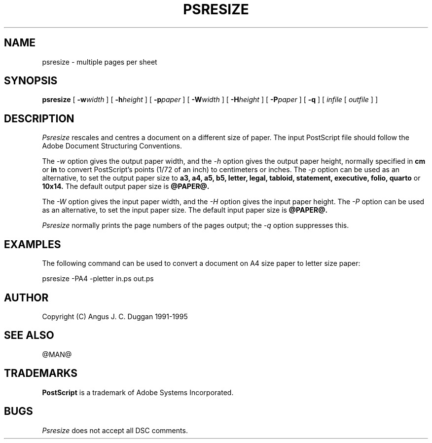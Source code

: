 .TH PSRESIZE 1 "PSUtils Release @RELEASE@ Patchlevel @PATCHLEVEL@"
.SH NAME
psresize \- multiple pages per sheet
.SH SYNOPSIS
.B psresize
[
.B \-w\fIwidth\fR
] [
.B \-h\fIheight\fR
] [
.B \-p\fIpaper\fR
] [
.B \-W\fIwidth\fR
] [
.B \-H\fIheight\fR
] [
.B \-P\fIpaper\fR
] [
.B \-q
] [
.I infile
[
.I outfile
] ]
.SH DESCRIPTION
.I Psresize
rescales and centres a document on a different size of paper.
The input PostScript file should follow the Adobe Document Structuring
Conventions.
.PP
The
.I \-w
option gives the output paper width, and the
.I \-h
option gives the output paper height, normally specified in
.B "cm"
or
.B "in"
to convert 
PostScript's points (1/72 of an inch)
to centimeters or inches.
The 
.I \-p
option can be used as an alternative, to set the output paper size to
.B a3, a4, a5, b5, letter, legal, tabloid, statement, executive, folio, quarto
or
.B 10x14.
The default output paper size is
.B @PAPER@.
.PP
The
.I \-W
option gives the input paper width, and the
.I \-H
option gives the input paper height.
The 
.I \-P
option can be used as an alternative, to set the input paper size.
The default input paper size is
.B @PAPER@.
.PP
.I Psresize
normally prints the page numbers of the pages output; the
.I \-q
option suppresses this.
.SH EXAMPLES
The following command can be used to convert a document on A4 size paper to
letter size paper:
.sp
psresize -PA4 -pletter in.ps out.ps
.sp
.SH AUTHOR
Copyright (C) Angus J. C. Duggan 1991-1995
.SH "SEE ALSO"
@MAN@
.SH TRADEMARKS
.B PostScript
is a trademark of Adobe Systems Incorporated.
.SH BUGS
.I Psresize
does not accept all DSC comments.
